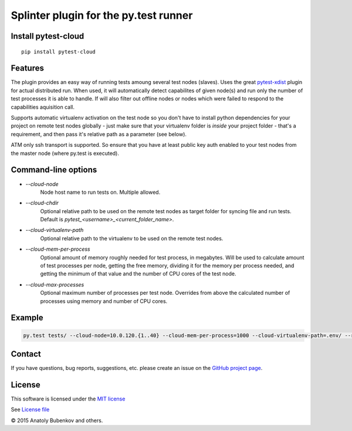 Splinter plugin for the py.test runner
======================================

.. image:: https://api.travis-ci.org/pytest-dev/pytest-cloud.png
    :target: https://travis-ci.org/pytest-dev/pytest-cloud
.. image:: https://pypip.in/v/pytest-cloud/badge.png
    :target: https://crate.io/packages/pytest-cloud/
.. image:: https://coveralls.io/repos/pytest-dev/pytest-cloud/badge.png?branch=master
    :target: https://coveralls.io/r/pytest-dev/pytest-cloud
.. image:: https://readthedocs.org/projects/pytest-cloud/badge/?version=latest
    :target: https://readthedocs.org/projects/pytest-cloud/?badge=latest
    :alt: Documentation Status


Install pytest-cloud
-----------------------

::

    pip install pytest-cloud


.. _pytest: http://pytest.org
.. _pytest-xdist: https://pypi.python.org/pypi/pytest-xdist


Features
--------

The plugin provides an easy way of running tests amoung several test nodes (slaves).
Uses the great pytest-xdist_ plugin for actual distributed run.
When used, it will automatically detect capabilites of given node(s) and run only the number of test processes it is
able to handle. If will also filter out offline nodes or nodes which were failed to respond to the
capabilities aquisition call.

Supports automatic virtualenv activation on the test node so you don't have to install python dependencies
for your project on remote test nodes globally - just make sure that your virtualenv folder is `inside`
your project folder - that's a requirement, and then pass it's relative path as a parameter (see below).

ATM only ssh transport is supported. So ensure that you have at least public key auth enabled to your test nodes
from the master node (where py.test is executed).


Command-line options
--------------------

* `--cloud-node`
    Node host name to run tests on. Multiple allowed.

* `--cloud-chdir`
    Optional relative path to be used on the remote test nodes as target folder for syncing file and run tests.
    Default is `pytest_<username>_<current_folder_name>`.

* `--cloud-virtualenv-path`
    Optional relative path to the virtualenv to be used on the remote test nodes.

* `--cloud-mem-per-process`
    Optional amount of memory roughly needed for test process, in megabytes.
    Will be used to calculate amount of test processes per node, getting the free memory, dividing it for the memory
    per process needed, and getting the minimum of that value and the number of CPU cores of the test node.

* `--cloud-max-processes`
    Optional maximum number of processes per test node. Overrides from above the calculated number
    of processes using memory and number of CPU cores.


Example
-------

.. code-block:: sh

    py.test tests/ --cloud-node=10.0.120.{1..40} --cloud-mem-per-process=1000 --cloud-virtualenv-path=.env/ --rsyncdir=.


Contact
-------

If you have questions, bug reports, suggestions, etc. please create an issue on
the `GitHub project page <http://github.com/pytest-dev/pytest-cloud>`_.


License
-------

This software is licensed under the `MIT license <http://en.wikipedia.org/wiki/MIT_License>`_

See `License file <https://github.com/pytest-dev/pytest-cloud/blob/master/LICENSE.txt>`_


© 2015 Anatoly Bubenkov and others.

